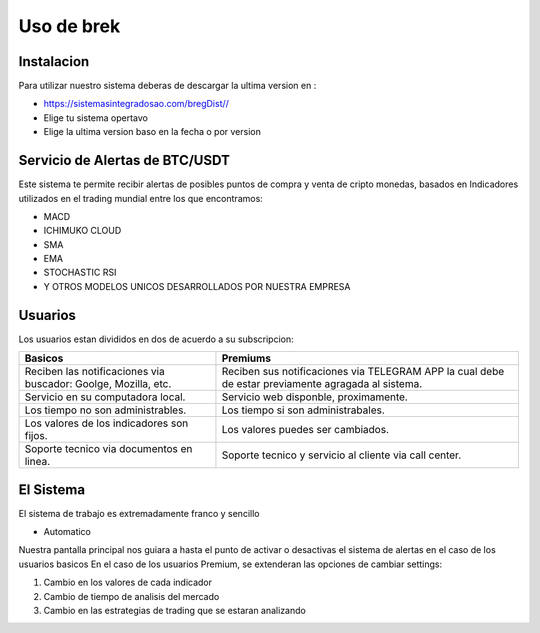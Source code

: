 Uso de brek
=====

.. _instalacion:

Instalacion
------------

Para utilizar nuestro sistema deberas de descargar la ultima version en :

* `<https://sistemasintegradosao.com/bregDist//>`_
* Elige tu sistema opertavo
* Elige la ultima version baso en la fecha o por version


Servicio de Alertas de BTC/USDT
----------------

Este sistema te permite recibir alertas de posibles puntos de compra y venta de cripto monedas,
basados en Indicadores utilizados en el trading mundial entre los que encontramos:

* MACD
* ICHIMUKO CLOUD
* SMA
* EMA
* STOCHASTIC RSI
* Y OTROS MODELOS UNICOS DESARROLLADOS POR NUESTRA EMPRESA

Usuarios 
----------------

Los usuarios estan divididos en dos de acuerdo a su subscripcion:

+----------------------------------------------+---------------------------------------------+
| Basicos                                      |   Premiums                                  |
+==============================================+=============================================+
| Reciben las notificaciones via buscador:     | Reciben sus notificaciones via TELEGRAM APP |
| Goolge, Mozilla, etc.                        | la cual debe de estar previamente agragada  |
|                                              | al sistema.                                 |
+----------------------------------------------+---------------------------------------------+
| Servicio en su computadora local.            | Servicio web disponble, proximamente.       |
+----------------------------------------------+---------------------------------------------+
| Los tiempo  no son administrables.           | Los tiempo si son administrabales.          |
+----------------------------------------------+---------------------------------------------+
| Los valores de los indicadores son fijos.    | Los valores puedes ser cambiados.           |
+----------------------------------------------+---------------------------------------------+
| Soporte tecnico via documentos en linea.     | Soporte tecnico y servicio al cliente via   |
|                                              | call center.                                |
+----------------------------------------------+---------------------------------------------+                                                 
                                                 

El Sistema
----------------

El sistema de trabajo es extremadamente franco y sencillo

* Automatico

Nuestra pantalla principal nos guiara a hasta el punto de activar o desactivas el sistema de alertas en el caso de los usuarios basicos
En el caso de los usuarios Premium, se extenderan las opciones de cambiar settings:

1. Cambio en los valores de cada indicador
2. Cambio de tiempo de analisis del mercado
3. Cambio en las estrategias de trading que se estaran analizando








